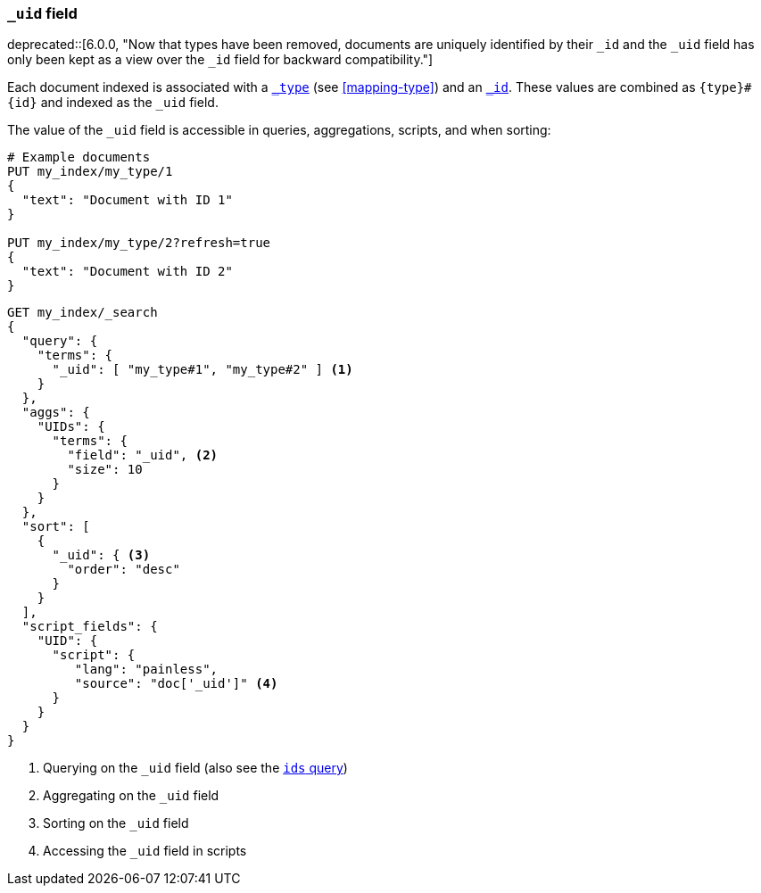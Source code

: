 [[mapping-uid-field]]
=== `_uid` field

ifdef::asciidoctor[]
deprecated::[6.0.0, "Now that types have been removed, documents are uniquely identified by their `_id` and the `_uid` field has only been kept as a view over the `_id` field for backward compatibility."]
endif::[]
ifndef::asciidoctor[]
deprecated[6.0.0, Now that types have been removed, documents are uniquely identified by their `_id` and the `_uid` field has only been kept as a view over the `_id` field for backward compatibility.]
endif::[]

Each document indexed is associated with a <<mapping-type-field,`_type`>> (see
<<mapping-type>>) and an <<mapping-id-field,`_id`>>.  These values are
combined as `{type}#{id}` and indexed as the `_uid` field.

The value of the `_uid` field is accessible in queries, aggregations, scripts,
and when sorting:

[source,js]
--------------------------
# Example documents
PUT my_index/my_type/1
{
  "text": "Document with ID 1"
}

PUT my_index/my_type/2?refresh=true
{
  "text": "Document with ID 2"
}
--------------------------
// CONSOLE

[source,js]
--------------------------
GET my_index/_search
{
  "query": {
    "terms": {
      "_uid": [ "my_type#1", "my_type#2" ] <1>
    }
  },
  "aggs": {
    "UIDs": {
      "terms": {
        "field": "_uid", <2>
        "size": 10
      }
    }
  },
  "sort": [
    {
      "_uid": { <3>
        "order": "desc"
      }
    }
  ],
  "script_fields": {
    "UID": {
      "script": {
         "lang": "painless",
         "source": "doc['_uid']" <4>
      }
    }
  }
}
--------------------------
// CONSOLE
// TEST[continued]
// TEST[warning:Fielddata access on the _uid field is deprecated, use _id instead]

<1> Querying on the `_uid` field (also see the <<query-dsl-ids-query,`ids` query>>)
<2> Aggregating on the `_uid` field
<3> Sorting on the `_uid` field
<4> Accessing the `_uid` field in scripts
